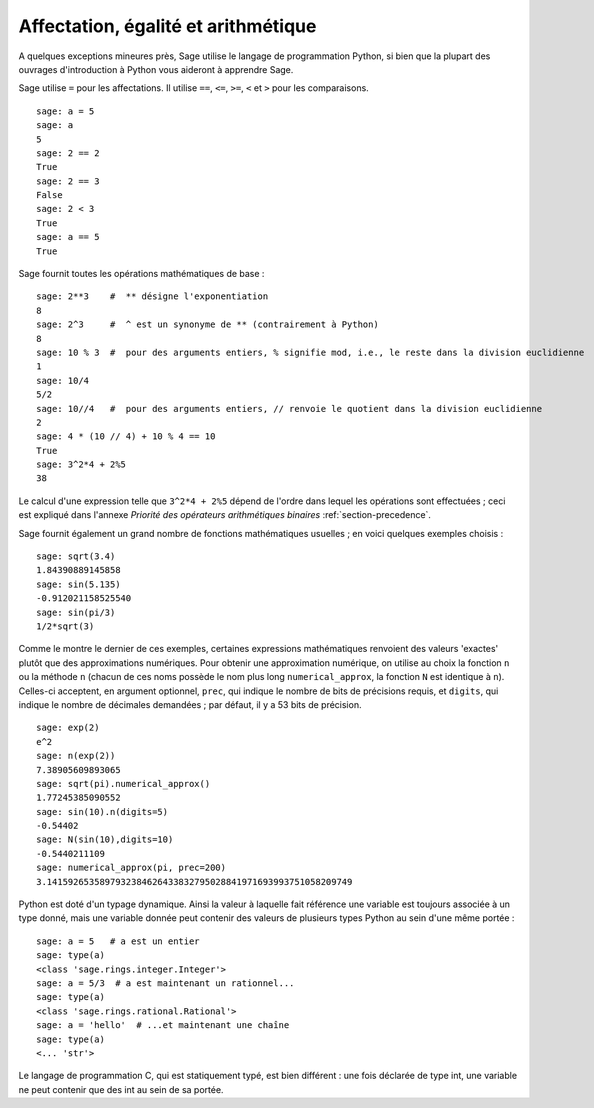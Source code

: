 Affectation, égalité et arithmétique
====================================

A quelques exceptions mineures près, Sage utilise le langage de
programmation Python, si bien que la plupart des ouvrages d'introduction
à Python vous aideront à apprendre Sage.

Sage utilise ``=`` pour les affectations. Il utilise ``==``, ``<=``,
``>=``, ``<`` et ``>`` pour les comparaisons.

::

    sage: a = 5
    sage: a
    5
    sage: 2 == 2
    True
    sage: 2 == 3
    False
    sage: 2 < 3
    True
    sage: a == 5
    True

Sage fournit toutes les opérations mathématiques de base :

::

    sage: 2**3    #  ** désigne l'exponentiation
    8
    sage: 2^3     #  ^ est un synonyme de ** (contrairement à Python)
    8
    sage: 10 % 3  #  pour des arguments entiers, % signifie mod, i.e., le reste dans la division euclidienne
    1
    sage: 10/4
    5/2
    sage: 10//4   #  pour des arguments entiers, // renvoie le quotient dans la division euclidienne
    2
    sage: 4 * (10 // 4) + 10 % 4 == 10
    True
    sage: 3^2*4 + 2%5
    38

Le calcul d'une expression telle que ``3^2*4 + 2%5``  dépend de l'ordre
dans lequel les opérations sont effectuées ; ceci est expliqué dans
l'annexe *Priorité des opérateurs arithmétiques binaires*
:ref:`section-precedence`.

Sage fournit également un grand nombre de fonctions mathématiques
usuelles ; en voici quelques exemples choisis :

::

    sage: sqrt(3.4)
    1.84390889145858
    sage: sin(5.135)
    -0.912021158525540
    sage: sin(pi/3)
    1/2*sqrt(3)

Comme le montre le dernier de ces exemples, certaines expressions
mathématiques renvoient des valeurs 'exactes' plutôt que des
approximations numériques. Pour obtenir une approximation numérique, on
utilise au choix la fonction ``n`` ou la méthode ``n`` (chacun de ces
noms possède le nom plus long ``numerical_approx``, la fonction ``N``
est identique à ``n``). Celles-ci acceptent, en argument optionnel,
``prec``, qui indique le nombre de bits de précisions requis, et
``digits``, qui indique le nombre de décimales demandées ; par défaut,
il y a 53 bits de précision.

::

    sage: exp(2)
    e^2
    sage: n(exp(2))
    7.38905609893065
    sage: sqrt(pi).numerical_approx()
    1.77245385090552
    sage: sin(10).n(digits=5)
    -0.54402
    sage: N(sin(10),digits=10)
    -0.5440211109
    sage: numerical_approx(pi, prec=200)
    3.1415926535897932384626433832795028841971693993751058209749

Python est doté d'un typage dynamique. Ainsi la valeur à laquelle fait
référence une variable est toujours associée à un type donné, mais une
variable donnée peut contenir des valeurs de plusieurs types Python au
sein d'une même portée :


::

    sage: a = 5   # a est un entier
    sage: type(a)
    <class 'sage.rings.integer.Integer'>
    sage: a = 5/3  # a est maintenant un rationnel...
    sage: type(a)
    <class 'sage.rings.rational.Rational'>
    sage: a = 'hello'  # ...et maintenant une chaîne
    sage: type(a)
    <... 'str'>

Le langage de programmation C, qui est statiquement typé, est bien
différent : une fois déclarée de type int, une variable ne peut contenir
que des int au sein de sa portée.
